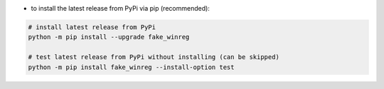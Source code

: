 - to install the latest release from PyPi via pip (recommended):

.. code-block:: bash

    # install latest release from PyPi
    python -m pip install --upgrade fake_winreg

    # test latest release from PyPi without installing (can be skipped)
    python -m pip install fake_winreg --install-option test
